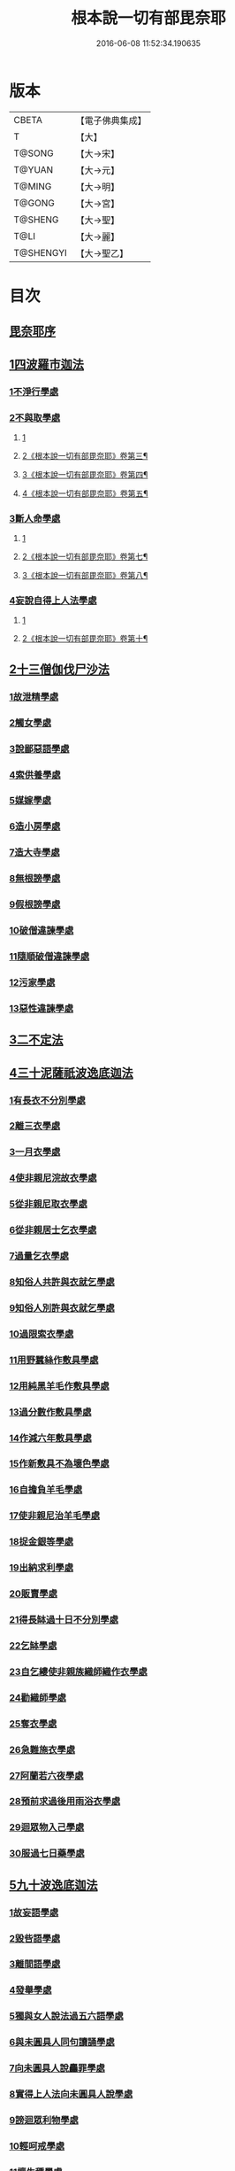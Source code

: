 #+TITLE: 根本說一切有部毘奈耶 
#+DATE: 2016-06-08 11:52:34.190635

* 版本
 |     CBETA|【電子佛典集成】|
 |         T|【大】     |
 |    T@SONG|【大→宋】   |
 |    T@YUAN|【大→元】   |
 |    T@MING|【大→明】   |
 |    T@GONG|【大→宮】   |
 |   T@SHENG|【大→聖】   |
 |      T@LI|【大→麗】   |
 | T@SHENGYI|【大→聖乙】  |

* 目次
** [[file:KR6k0023_001.txt::001-0627a5][毘奈耶序]]
** [[file:KR6k0023_001.txt::001-0627c23][1四波羅市迦法]]
*** [[file:KR6k0023_001.txt::001-0627c26][1不淨行學處]]
*** [[file:KR6k0023_002.txt::002-0635c23][2不與取學處]]
**** [[file:KR6k0023_002.txt::002-0635c23][1]]
**** [[file:KR6k0023_003.txt::003-0638b2][2《根本說一切有部毘奈耶》卷第三¶]]
**** [[file:KR6k0023_004.txt::004-0642b20][3《根本說一切有部毘奈耶》卷第四¶]]
**** [[file:KR6k0023_005.txt::005-0647b9][4《根本說一切有部毘奈耶》卷第五¶]]
*** [[file:KR6k0023_006.txt::006-0652c6][3斷人命學處]]
**** [[file:KR6k0023_006.txt::006-0652c6][1]]
**** [[file:KR6k0023_007.txt::007-0658b6][2《根本說一切有部毘奈耶》卷第七¶]]
**** [[file:KR6k0023_008.txt::008-0663c14][3《根本說一切有部毘奈耶》卷第八¶]]
*** [[file:KR6k0023_009.txt::009-0668c17][4妄說自得上人法學處]]
**** [[file:KR6k0023_009.txt::009-0668c17][1]]
**** [[file:KR6k0023_010.txt::010-0675a7][2《根本說一切有部毘奈耶》卷第十¶]]
** [[file:KR6k0023_011.txt::011-0680b19][2十三僧伽伐尸沙法]]
*** [[file:KR6k0023_011.txt::011-0680b23][1故泄精學處]]
*** [[file:KR6k0023_011.txt::011-0681c18][2觸女學處]]
*** [[file:KR6k0023_011.txt::011-0684a15][3說鄙惡語學處]]
*** [[file:KR6k0023_011.txt::011-0685a24][4索供養學處]]
*** [[file:KR6k0023_012.txt::012-0685c22][5媒嫁學處]]
*** [[file:KR6k0023_012.txt::012-0688a18][6造小房學處]]
*** [[file:KR6k0023_012.txt::012-0689a24][7造大寺學處]]
*** [[file:KR6k0023_013.txt::013-0691b10][8無根謗學處]]
*** [[file:KR6k0023_014.txt::014-0699b16][9假根謗學處]]
*** [[file:KR6k0023_014.txt::014-0700a29][10破僧違諫學處]]
*** [[file:KR6k0023_015.txt::015-0704b27][11隨順破僧違諫學處]]
*** [[file:KR6k0023_015.txt::015-0705a9][12污家學處]]
*** [[file:KR6k0023_016.txt::016-0707a23][13惡性違諫學處]]
** [[file:KR6k0023_016.txt::016-0710a24][3二不定法]]
** [[file:KR6k0023_016.txt::016-0711a24][4三十泥薩祇波逸底迦法]]
*** [[file:KR6k0023_016.txt::016-0711a28][1有長衣不分別學處]]
*** [[file:KR6k0023_017.txt::017-0712b7][2離三衣學處]]
*** [[file:KR6k0023_017.txt::017-0714c27][3一月衣學處]]
*** [[file:KR6k0023_017.txt::017-0716a22][4使非親尼浣故衣學處]]
*** [[file:KR6k0023_018.txt::018-0722b13][5從非親尼取衣學處]]
*** [[file:KR6k0023_019.txt::019-0728a21][6從非親居士乞衣學處]]
*** [[file:KR6k0023_020.txt::020-0729c26][7過量乞衣學處]]
*** [[file:KR6k0023_020.txt::020-0731b14][8知俗人共許與衣就乞學處]]
*** [[file:KR6k0023_020.txt::020-0733a1][9知俗人別許與衣就乞學處]]
*** [[file:KR6k0023_020.txt::020-0733a13][10過限索衣學處]]
*** [[file:KR6k0023_020.txt::020-0735c2][11用野蠶絲作敷具學處]]
*** [[file:KR6k0023_021.txt::021-0736a9][12用純黑羊毛作敷具學處]]
*** [[file:KR6k0023_021.txt::021-0736b2][13過分數作敷具學處]]
*** [[file:KR6k0023_021.txt::021-0736b22][14作減六年敷具學處]]
*** [[file:KR6k0023_021.txt::021-0737a25][15作新敷具不為壞色學處]]
*** [[file:KR6k0023_021.txt::021-0738a9][16自擔負羊毛學處]]
*** [[file:KR6k0023_021.txt::021-0739a19][17使非親尼治羊毛學處]]
*** [[file:KR6k0023_021.txt::021-0740a18][18捉金銀等學處]]
*** [[file:KR6k0023_022.txt::022-0741c20][19出納求利學處]]
*** [[file:KR6k0023_022.txt::022-0743c13][20販賣學處]]
*** [[file:KR6k0023_022.txt::022-0744a7][21得長缽過十日不分別學處]]
*** [[file:KR6k0023_022.txt::022-0744b21][22乞缽學處]]
*** [[file:KR6k0023_022.txt::022-0746b4][23自乞縷使非親族織師織作衣學處]]
*** [[file:KR6k0023_023.txt::023-0748b7][24勸織師學處]]
*** [[file:KR6k0023_023.txt::023-0749c14][25奪衣學處]]
*** [[file:KR6k0023_023.txt::023-0750c26][26急難施衣學處]]
*** [[file:KR6k0023_024.txt::024-0755a11][27阿蘭若六夜學處]]
*** [[file:KR6k0023_024.txt::024-0757a2][28預前求過後用雨浴衣學處]]
*** [[file:KR6k0023_024.txt::024-0757a27][29迴眾物入己學處]]
*** [[file:KR6k0023_024.txt::024-0759b3][30服過七日藥學處]]
** [[file:KR6k0023_025.txt::025-0760b7][5九十波逸底迦法]]
*** [[file:KR6k0023_025.txt::025-0760b14][1故妄語學處]]
*** [[file:KR6k0023_025.txt::025-0763c2][2毀呰語學處]]
*** [[file:KR6k0023_026.txt::026-0767c19][3離間語學處]]
*** [[file:KR6k0023_026.txt::026-0770a12][4發舉學處]]
*** [[file:KR6k0023_026.txt::026-0770b23][5獨與女人說法過五六語學處]]
*** [[file:KR6k0023_026.txt::026-0771c7][6與未圓具人同句讀誦學處]]
*** [[file:KR6k0023_027.txt::027-0772a23][7向未圓具人說麤罪學處]]
*** [[file:KR6k0023_027.txt::027-0773c14][8實得上人法向未圓具人說學處]]
*** [[file:KR6k0023_027.txt::027-0774b26][9謗迴眾利物學處]]
*** [[file:KR6k0023_027.txt::027-0775a20][10輕呵戒學處]]
*** [[file:KR6k0023_027.txt::027-0775c10][11壞生種學處]]
*** [[file:KR6k0023_028.txt::028-0777a20][12嫌毀輕賤學處]]
*** [[file:KR6k0023_028.txt::028-0778a20][13違惱言教學處]]
*** [[file:KR6k0023_028.txt::028-0779c12][14在露地安僧敷具學處]]
*** [[file:KR6k0023_029.txt::029-0783c11][15不舉草敷具學處]]
*** [[file:KR6k0023_029.txt::029-0785c22][16強牽苾芻出僧房學處]]
*** [[file:KR6k0023_029.txt::029-0786c16][17強惱觸他學處]]
*** [[file:KR6k0023_030.txt::030-0788b25][18故放身坐臥脫腳床學處]]
*** [[file:KR6k0023_030.txt::030-0789b8][19用蟲水學處]]
*** [[file:KR6k0023_030.txt::030-0789c6][20造大寺過限學處]]
*** [[file:KR6k0023_030.txt::030-0792a13][21眾不差教授苾芻尼學處]]
**** [[file:KR6k0023_030.txt::030-0792a13][1]]
**** [[file:KR6k0023_031.txt::031-0794a22][2《根本說一切有部毘奈耶》卷第三¶]]
*** [[file:KR6k0023_032.txt::032-0803c24][22教授苾芻尼至日暮學處]]
*** [[file:KR6k0023_032.txt::032-0804b25][23謗他為飲食故教授苾芻尼學處]]
*** [[file:KR6k0023_032.txt::032-0805a5][24與非親苾芻尼衣學處]]
*** [[file:KR6k0023_033.txt::033-0805b26][25與非親苾芻尼作衣學處]]
*** [[file:KR6k0023_033.txt::033-0806a18][26與苾芻尼同道行學處]]
*** [[file:KR6k0023_033.txt::033-0807a17][27與苾芻尼同乘一船學處]]
*** [[file:KR6k0023_033.txt::033-0807b24][28獨與女人在屏處坐學處]]
*** [[file:KR6k0023_033.txt::033-0808a7][29與苾芻尼屏處坐學處]]
*** [[file:KR6k0023_033.txt::033-0808b3][30知苾芻尼讚歎得食學處]]
*** [[file:KR6k0023_034.txt::034-0810c22][31展轉食學處]]
*** [[file:KR6k0023_035.txt::035-0816a12][32施一食處過受學處]]
*** [[file:KR6k0023_035.txt::035-0819b6][33過三缽受食學處]]
*** [[file:KR6k0023_036.txt::036-0821a22][34足食學處]]
*** [[file:KR6k0023_036.txt::036-0822c10][35勸他足食學處]]
*** [[file:KR6k0023_036.txt::036-0823b12][36別眾食學處]]
*** [[file:KR6k0023_036.txt::036-0824b7][37非時食學處]]
*** [[file:KR6k0023_036.txt::036-0824c20][38食曾觸食學處]]
*** [[file:KR6k0023_036.txt::036-0825a25][39不受食學處]]
*** [[file:KR6k0023_037.txt::037-0827b18][40索美食學處]]
*** [[file:KR6k0023_037.txt::037-0828b15][41受用蟲水學處]]
*** [[file:KR6k0023_037.txt::037-0828c11][42知有食家強坐學處]]
*** [[file:KR6k0023_037.txt::037-0829a13][43知有食家強立學處]]
*** [[file:KR6k0023_037.txt::037-0829b4][44與無衣外道男女食學處]]
*** [[file:KR6k0023_037.txt::037-0831a13][45觀軍學處]]
*** [[file:KR6k0023_037.txt::037-0831c16][46軍中過二宿學處]]
*** [[file:KR6k0023_037.txt::037-0832b10][47擾亂軍兵學處]]
*** [[file:KR6k0023_037.txt::037-0832c22][48打苾芻學處]]
*** [[file:KR6k0023_038.txt::038-0833b5][49擬手向苾芻學處]]
*** [[file:KR6k0023_038.txt::038-0833b25][50覆藏他罪學處]]
*** [[file:KR6k0023_038.txt::038-0834a25][51共至俗家不與食學處]]
*** [[file:KR6k0023_038.txt::038-0835a2][52觸火學處]]
*** [[file:KR6k0023_038.txt::038-0837c28][53與欲已更遮學處]]
*** [[file:KR6k0023_039.txt::039-0838c6][54與未近圓人同室宿過二夜學處]]
*** [[file:KR6k0023_039.txt::039-0840b20][55不捨惡見違諫學處]]
*** [[file:KR6k0023_039.txt::039-0841b5][56隨捨置人學處]]
*** [[file:KR6k0023_039.txt::039-0841b27][57攝受惡見不捨求寂學處]]
*** [[file:KR6k0023_039.txt::039-0842c26][58著不壞色衣學處]]
*** [[file:KR6k0023_040.txt::040-0845b5][59捉寶學處]]
*** [[file:KR6k0023_040.txt::040-0847a18][60非時洗浴學處]]
*** [[file:KR6k0023_040.txt::040-0847c18][61殺傍生學處]]
*** [[file:KR6k0023_040.txt::040-0848a17][62故惱苾芻學處]]
*** [[file:KR6k0023_040.txt::040-0848c19][63以指擊擽學處]]
*** [[file:KR6k0023_040.txt::040-0849a7][64水中戲學處]]
*** [[file:KR6k0023_040.txt::040-0849b25][65與女人同室宿學處]]
*** [[file:KR6k0023_041.txt::041-0850c5][66恐怖苾芻學處]]
*** [[file:KR6k0023_041.txt::041-0851a17][67藏他苾芻等衣缽學處]]
*** [[file:KR6k0023_041.txt::041-0851b25][68受他寄衣不問主輒著學處]]
*** [[file:KR6k0023_041.txt::041-0851c20][69以眾教罪謗清淨苾芻學處]]
*** [[file:KR6k0023_041.txt::041-0852b11][70與女人同道行學處]]
*** [[file:KR6k0023_041.txt::041-0852c14][71與賊同行學處]]
*** [[file:KR6k0023_041.txt::041-0853a8][72與減年者受近圓學處]]
*** [[file:KR6k0023_041.txt::041-0854a6][73壞生地學處]]
*** [[file:KR6k0023_041.txt::041-0854b16][74過四月索食學處]]
*** [[file:KR6k0023_041.txt::041-0855b10][75遮傳教學處]]
*** [[file:KR6k0023_041.txt::041-0855c19][76默聽鬥諍學處]]
*** [[file:KR6k0023_042.txt::042-0856b16][77不與欲默然起去學處]]
*** [[file:KR6k0023_042.txt::042-0856c21][78不恭敬學處]]
*** [[file:KR6k0023_042.txt::042-0857a13][79飲酒學處]]
*** [[file:KR6k0023_042.txt::042-0860a17][80非時入聚落不囑授苾芻學處]]
*** [[file:KR6k0023_043.txt::043-0865c28][81食前食後行詣餘家不囑授學處]]
*** [[file:KR6k0023_044.txt::044-0866c5][82入王宮門學處]]
**** [[file:KR6k0023_044.txt::044-0866c5][1]]
**** [[file:KR6k0023_045.txt::045-0871c2][2《根本說一切有部毘奈耶》卷第四¶]]
**** [[file:KR6k0023_046.txt::046-0877c20][3《根本說一切有部毘奈耶》卷第四¶]]
**** [[file:KR6k0023_047.txt::047-0883c23][4《根本說一切有部毘奈耶》卷第四¶]]
**** [[file:KR6k0023_048.txt::048-0889a8][5《根本說一切有部毘奈耶》卷第四¶]]
*** [[file:KR6k0023_049.txt::049-0893c17][83詐言不知學處]]
*** [[file:KR6k0023_049.txt::049-0894a16][84作針筒學處]]
*** [[file:KR6k0023_049.txt::049-0894b17][85作過量床學處]]
*** [[file:KR6k0023_049.txt::049-0895b27][86用草木綿貯床學處]]
*** [[file:KR6k0023_049.txt::049-0895c17][87過量作尼師但那學處]]
*** [[file:KR6k0023_049.txt::049-0896a14][88作覆瘡衣學處]]
*** [[file:KR6k0023_049.txt::049-0896a22][89作雨浴衣學處]]
*** [[file:KR6k0023_049.txt::049-0897a6][90同佛衣量作衣學處]]
** [[file:KR6k0023_049.txt::049-0897a18][6四波羅底提舍尼法]]
*** [[file:KR6k0023_049.txt::049-0897a22][1從非親尼受食學處]]
*** [[file:KR6k0023_049.txt::049-0899b19][2受苾芻尼指授食學處]]
*** [[file:KR6k0023_050.txt::050-0900a7][3學家受食學處]]
*** [[file:KR6k0023_050.txt::050-0900c22][4阿蘭若住處外受食學處]]
** [[file:KR6k0023_050.txt::050-0901b16][7眾多學法]]
** [[file:KR6k0023_050.txt::050-0904b5][8七滅諍法]]

* 卷
[[file:KR6k0023_001.txt][根本說一切有部毘奈耶 1]]
[[file:KR6k0023_002.txt][根本說一切有部毘奈耶 2]]
[[file:KR6k0023_003.txt][根本說一切有部毘奈耶 3]]
[[file:KR6k0023_004.txt][根本說一切有部毘奈耶 4]]
[[file:KR6k0023_005.txt][根本說一切有部毘奈耶 5]]
[[file:KR6k0023_006.txt][根本說一切有部毘奈耶 6]]
[[file:KR6k0023_007.txt][根本說一切有部毘奈耶 7]]
[[file:KR6k0023_008.txt][根本說一切有部毘奈耶 8]]
[[file:KR6k0023_009.txt][根本說一切有部毘奈耶 9]]
[[file:KR6k0023_010.txt][根本說一切有部毘奈耶 10]]
[[file:KR6k0023_011.txt][根本說一切有部毘奈耶 11]]
[[file:KR6k0023_012.txt][根本說一切有部毘奈耶 12]]
[[file:KR6k0023_013.txt][根本說一切有部毘奈耶 13]]
[[file:KR6k0023_014.txt][根本說一切有部毘奈耶 14]]
[[file:KR6k0023_015.txt][根本說一切有部毘奈耶 15]]
[[file:KR6k0023_016.txt][根本說一切有部毘奈耶 16]]
[[file:KR6k0023_017.txt][根本說一切有部毘奈耶 17]]
[[file:KR6k0023_018.txt][根本說一切有部毘奈耶 18]]
[[file:KR6k0023_019.txt][根本說一切有部毘奈耶 19]]
[[file:KR6k0023_020.txt][根本說一切有部毘奈耶 20]]
[[file:KR6k0023_021.txt][根本說一切有部毘奈耶 21]]
[[file:KR6k0023_022.txt][根本說一切有部毘奈耶 22]]
[[file:KR6k0023_023.txt][根本說一切有部毘奈耶 23]]
[[file:KR6k0023_024.txt][根本說一切有部毘奈耶 24]]
[[file:KR6k0023_025.txt][根本說一切有部毘奈耶 25]]
[[file:KR6k0023_026.txt][根本說一切有部毘奈耶 26]]
[[file:KR6k0023_027.txt][根本說一切有部毘奈耶 27]]
[[file:KR6k0023_028.txt][根本說一切有部毘奈耶 28]]
[[file:KR6k0023_029.txt][根本說一切有部毘奈耶 29]]
[[file:KR6k0023_030.txt][根本說一切有部毘奈耶 30]]
[[file:KR6k0023_031.txt][根本說一切有部毘奈耶 31]]
[[file:KR6k0023_032.txt][根本說一切有部毘奈耶 32]]
[[file:KR6k0023_033.txt][根本說一切有部毘奈耶 33]]
[[file:KR6k0023_034.txt][根本說一切有部毘奈耶 34]]
[[file:KR6k0023_035.txt][根本說一切有部毘奈耶 35]]
[[file:KR6k0023_036.txt][根本說一切有部毘奈耶 36]]
[[file:KR6k0023_037.txt][根本說一切有部毘奈耶 37]]
[[file:KR6k0023_038.txt][根本說一切有部毘奈耶 38]]
[[file:KR6k0023_039.txt][根本說一切有部毘奈耶 39]]
[[file:KR6k0023_040.txt][根本說一切有部毘奈耶 40]]
[[file:KR6k0023_041.txt][根本說一切有部毘奈耶 41]]
[[file:KR6k0023_042.txt][根本說一切有部毘奈耶 42]]
[[file:KR6k0023_043.txt][根本說一切有部毘奈耶 43]]
[[file:KR6k0023_044.txt][根本說一切有部毘奈耶 44]]
[[file:KR6k0023_045.txt][根本說一切有部毘奈耶 45]]
[[file:KR6k0023_046.txt][根本說一切有部毘奈耶 46]]
[[file:KR6k0023_047.txt][根本說一切有部毘奈耶 47]]
[[file:KR6k0023_048.txt][根本說一切有部毘奈耶 48]]
[[file:KR6k0023_049.txt][根本說一切有部毘奈耶 49]]
[[file:KR6k0023_050.txt][根本說一切有部毘奈耶 50]]

